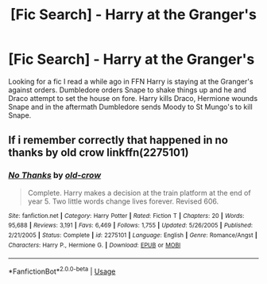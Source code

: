 #+TITLE: [Fic Search] - Harry at the Granger's

* [Fic Search] - Harry at the Granger's
:PROPERTIES:
:Author: APDeath99
:Score: 4
:DateUnix: 1528077076.0
:DateShort: 2018-Jun-04
:FlairText: Fic Search
:END:
Looking for a fic I read a while ago in FFN Harry is staying at the Granger's against orders. Dumbledore orders Snape to shake things up and he and Draco attempt to set the house on fore. Harry kills Draco, Hermione wounds Snape and in the aftermath Dumbledore sends Moody to St Mungo's to kill Snape.


** If i remember correctly that happened in no thanks by old crow linkffn(2275101)
:PROPERTIES:
:Author: landin97
:Score: 1
:DateUnix: 1528096631.0
:DateShort: 2018-Jun-04
:END:

*** [[https://www.fanfiction.net/s/2275101/1/][*/No Thanks/*]] by [[https://www.fanfiction.net/u/616007/old-crow][/old-crow/]]

#+begin_quote
  Complete. Harry makes a decision at the train platform at the end of year 5. Two little words change lives forever. Revised 606.
#+end_quote

^{/Site/:} ^{fanfiction.net} ^{*|*} ^{/Category/:} ^{Harry} ^{Potter} ^{*|*} ^{/Rated/:} ^{Fiction} ^{T} ^{*|*} ^{/Chapters/:} ^{20} ^{*|*} ^{/Words/:} ^{95,688} ^{*|*} ^{/Reviews/:} ^{3,191} ^{*|*} ^{/Favs/:} ^{6,469} ^{*|*} ^{/Follows/:} ^{1,755} ^{*|*} ^{/Updated/:} ^{5/26/2005} ^{*|*} ^{/Published/:} ^{2/21/2005} ^{*|*} ^{/Status/:} ^{Complete} ^{*|*} ^{/id/:} ^{2275101} ^{*|*} ^{/Language/:} ^{English} ^{*|*} ^{/Genre/:} ^{Romance/Angst} ^{*|*} ^{/Characters/:} ^{Harry} ^{P.,} ^{Hermione} ^{G.} ^{*|*} ^{/Download/:} ^{[[http://www.ff2ebook.com/old/ffn-bot/index.php?id=2275101&source=ff&filetype=epub][EPUB]]} ^{or} ^{[[http://www.ff2ebook.com/old/ffn-bot/index.php?id=2275101&source=ff&filetype=mobi][MOBI]]}

--------------

*FanfictionBot*^{2.0.0-beta} | [[https://github.com/tusing/reddit-ffn-bot/wiki/Usage][Usage]]
:PROPERTIES:
:Author: FanfictionBot
:Score: 1
:DateUnix: 1528096658.0
:DateShort: 2018-Jun-04
:END:
